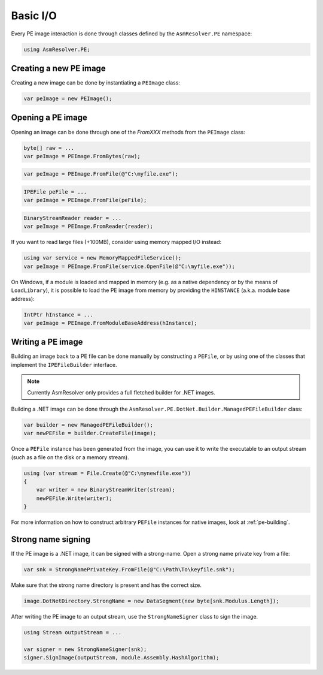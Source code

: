 Basic I/O
=========

Every PE image interaction is done through classes defined by the ``AsmResolver.PE`` namespace:

.. code-block:: csharp

    using AsmResolver.PE;

Creating a new PE image
-----------------------

Creating a new image can be done by instantiating a ``PEImage`` class:

.. code-block:: csharp

    var peImage = new PEImage();


Opening a PE image
------------------

Opening an image can be done through one of the `FromXXX` methods from the ``PEImage`` class:

.. code-block:: csharp

    byte[] raw = ...
    var peImage = PEImage.FromBytes(raw);

.. code-block:: csharp

    var peImage = PEImage.FromFile(@"C:\myfile.exe");

.. code-block:: csharp

    IPEFile peFile = ...
    var peImage = PEImage.FromFile(peFile);

.. code-block:: csharp

    BinaryStreamReader reader = ...
    var peImage = PEImage.FromReader(reader);


If you want to read large files (+100MB), consider using memory mapped I/O instead:

.. code-block:: csharp

    using var service = new MemoryMappedFileService();
    var peImage = PEImage.FromFile(service.OpenFile(@"C:\myfile.exe"));


On Windows, if a module is loaded and mapped in memory (e.g. as a native dependency or by the means of ``LoadLibrary``), it is possible to load the PE image from memory by providing the ``HINSTANCE`` (a.k.a. module base address):

.. code-block:: csharp

    IntPtr hInstance = ...
    var peImage = PEImage.FromModuleBaseAddress(hInstance);


Writing a PE image
-------------------

Building an image back to a PE file can be done manually by constructing a ``PEFile``, or by using one of the classes that implement the ``IPEFileBuilder`` interface. 

.. note::
    
    Currently AsmResolver only provides a full fletched builder for .NET images.


Building a .NET image can be done through the ``AsmResolver.PE.DotNet.Builder.ManagedPEFileBuilder`` class:

.. code-block:: csharp

    var builder = new ManagedPEFileBuilder();
    var newPEFile = builder.CreateFile(image);

Once a ``PEFile`` instance has been generated from the image, you can use it to write the executable to an output stream (such as a file on the disk or a memory stream).

.. code-block:: csharp

    using (var stream = File.Create(@"C:\mynewfile.exe"))
    {
        var writer = new BinaryStreamWriter(stream);
        newPEFile.Write(writer);
    }


For more information on how to construct arbitrary ``PEFile`` instances for native images, look at :ref:`pe-building`.


Strong name signing
-------------------

If the PE image is a .NET image, it can be signed with a strong-name. Open a strong name private key from a file:
                                                                     
.. code-block:: csharp
 
    var snk = StrongNamePrivateKey.FromFile(@"C:\Path\To\keyfile.snk");

Make sure that the strong name directory is present and has the correct size. 

.. code-block:: csharp

    image.DotNetDirectory.StrongName = new DataSegment(new byte[snk.Modulus.Length]);
    
After writing the PE image to an output stream, use the ``StrongNameSigner`` class to sign the image.

.. code-block:: csharp

    using Stream outputStream = ...
    
    var signer = new StrongNameSigner(snk);
    signer.SignImage(outputStream, module.Assembly.HashAlgorithm);